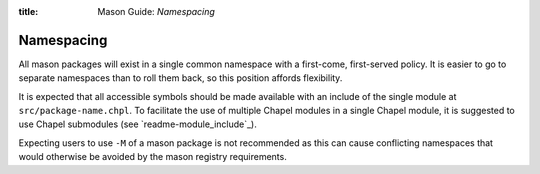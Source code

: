 :title: Mason Guide: *Namespacing*

Namespacing
===========

All mason packages will exist in a single common namespace with a first-come, first-served policy.
It is easier to go to separate namespaces than to roll them back, so this position affords
flexibility.

It is expected that all accessible symbols should be made available with an include of the single
module at ``src/package-name.chpl``. To facilitate the use of multiple Chapel modules in a single
Chapel module, it is suggested to use Chapel submodules (see `readme-module_include`_).

Expecting users to use ``-M`` of a mason package is not recommended as this can cause conflicting
namespaces that would otherwise be avoided by the mason registry requirements.
